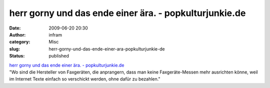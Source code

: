 herr gorny und das ende einer ära. - popkulturjunkie.de
#######################################################
:date: 2009-06-20 20:30
:author: infram
:category: Misc
:slug: herr-gorny-und-das-ende-einer-ara-popkulturjunkie-de
:status: published

| `herr gorny und das ende einer ära. -
  popkulturjunkie.de <http://www.popkulturjunkie.de/wp/?p=4426>`__
| "Wo sind die Hersteller von Faxgeräten, die anprangern, dass man keine
  Faxgeräte-Messen mehr ausrichten könne, weil im Internet Texte einfach
  so verschickt werden, ohne dafür zu bezahlen."
